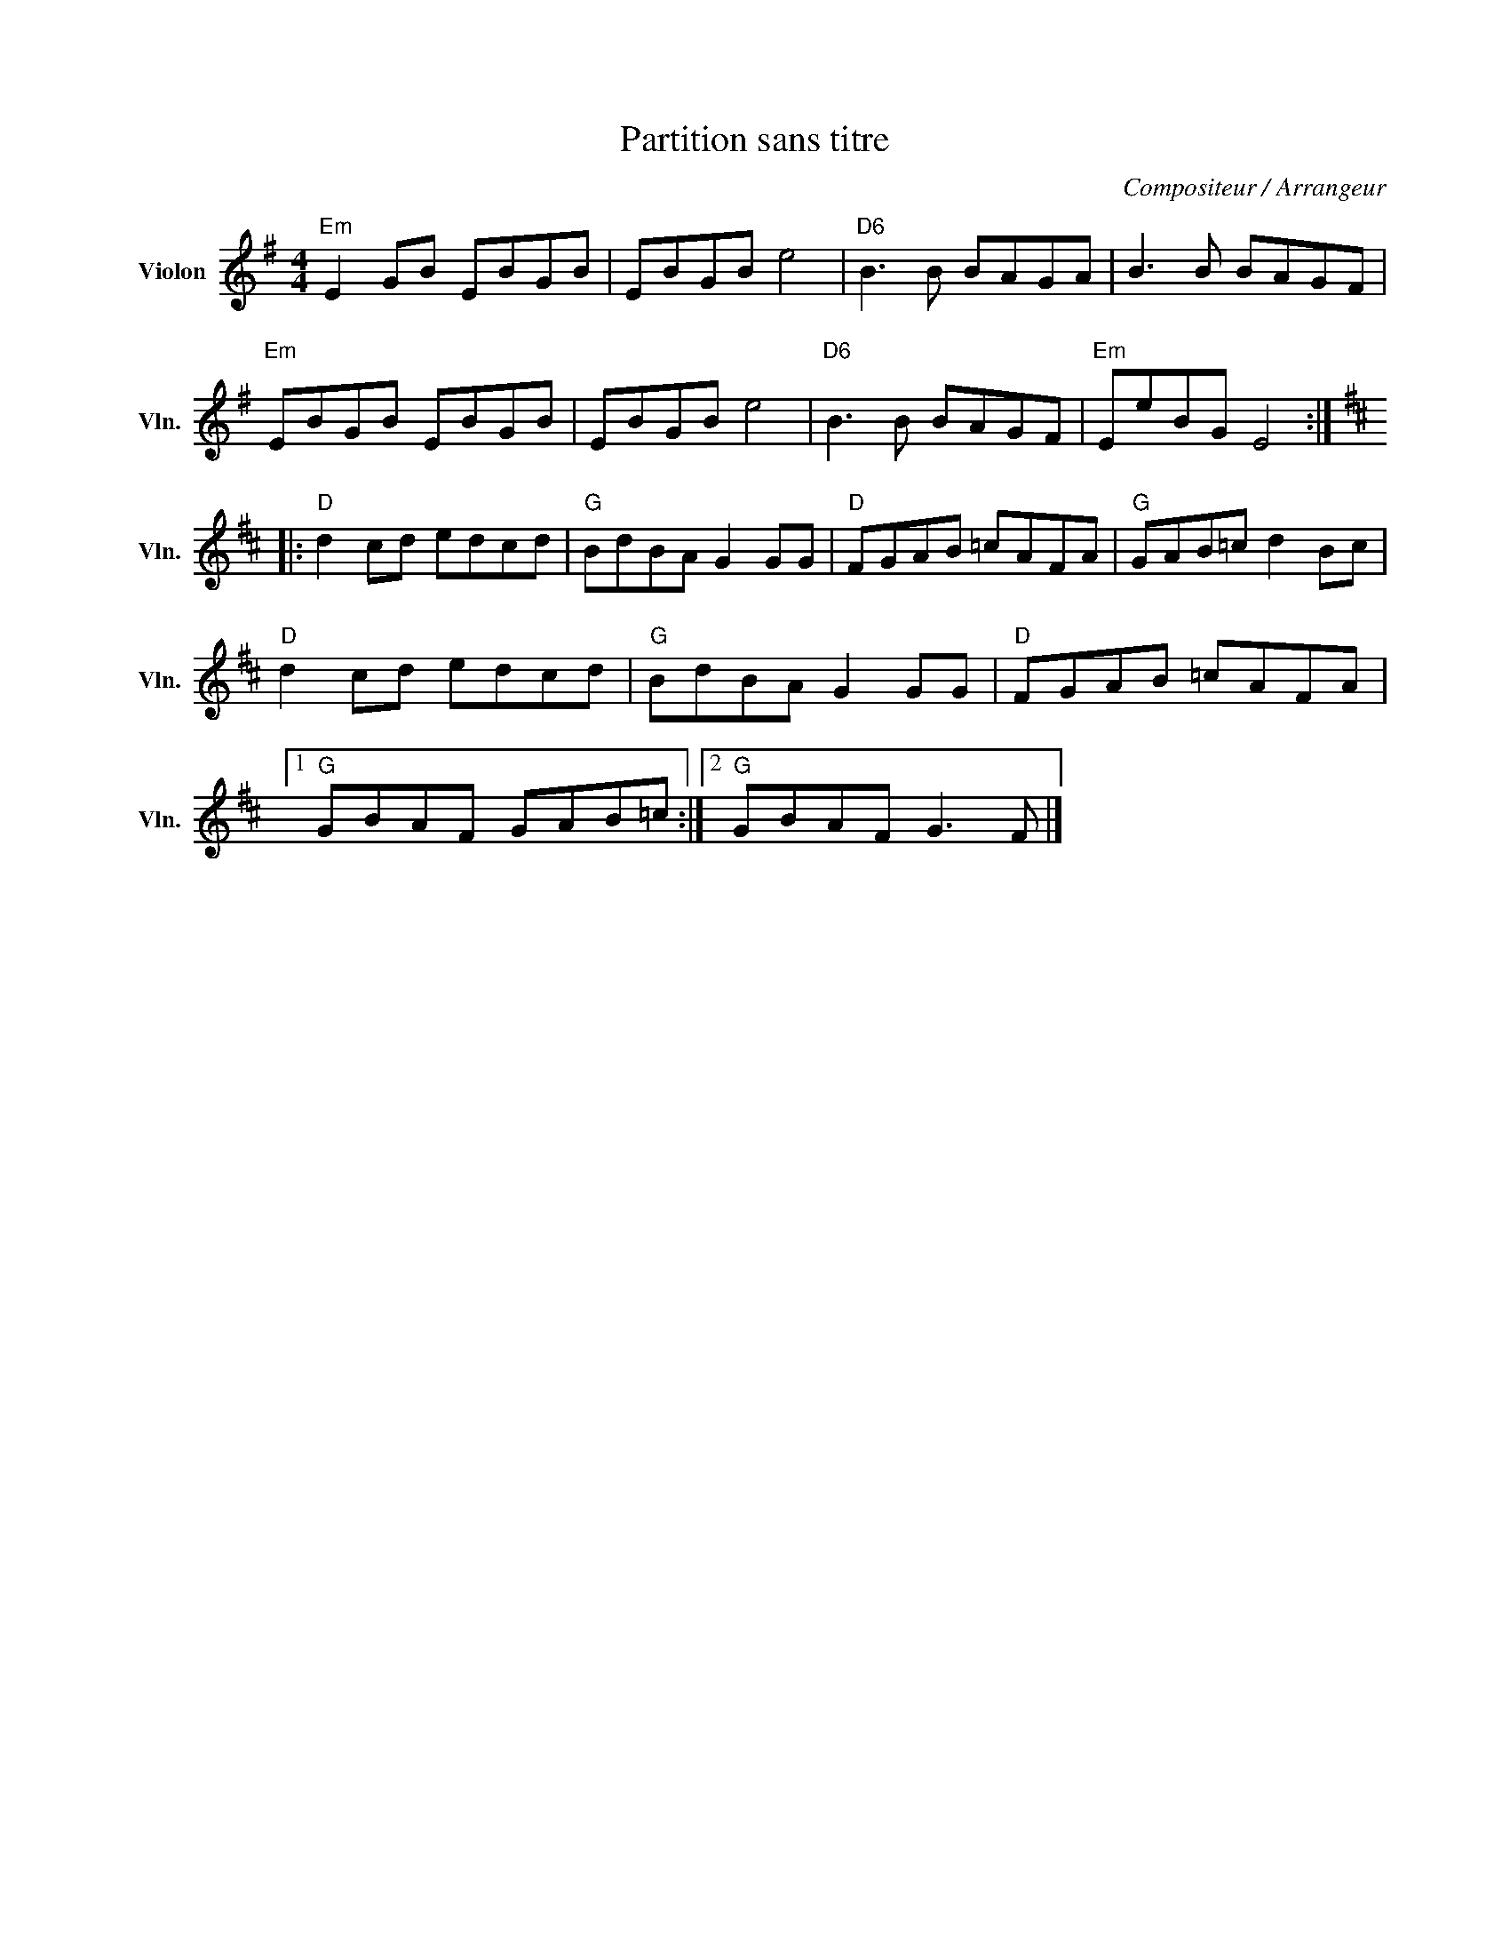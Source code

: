 X:1
T:Partition sans titre
C:Compositeur / Arrangeur
L:1/8
M:4/4
I:linebreak $
K:G
V:1 treble nm="Violon" snm="Vln."
V:1
"Em" E2 GB EBGB | EBGB e4 |"D6" B3 B BAGA | B3 B BAGF |"Em" EBGB EBGB | EBGB e4 |"D6" B3 B BAGF | %7
"Em" EeBG E4 ::[K:D]"D" d2 cd edcd |"G" BdBA G2 GG |"D" FGAB =cAFA |"G" GAB=c d2 Bc | %12
"D" d2 cd edcd |"G" BdBA G2 GG |"D" FGAB =cAFA |1"G" GBAF GAB=c :|2"G" GBAF G3 F |] %17

